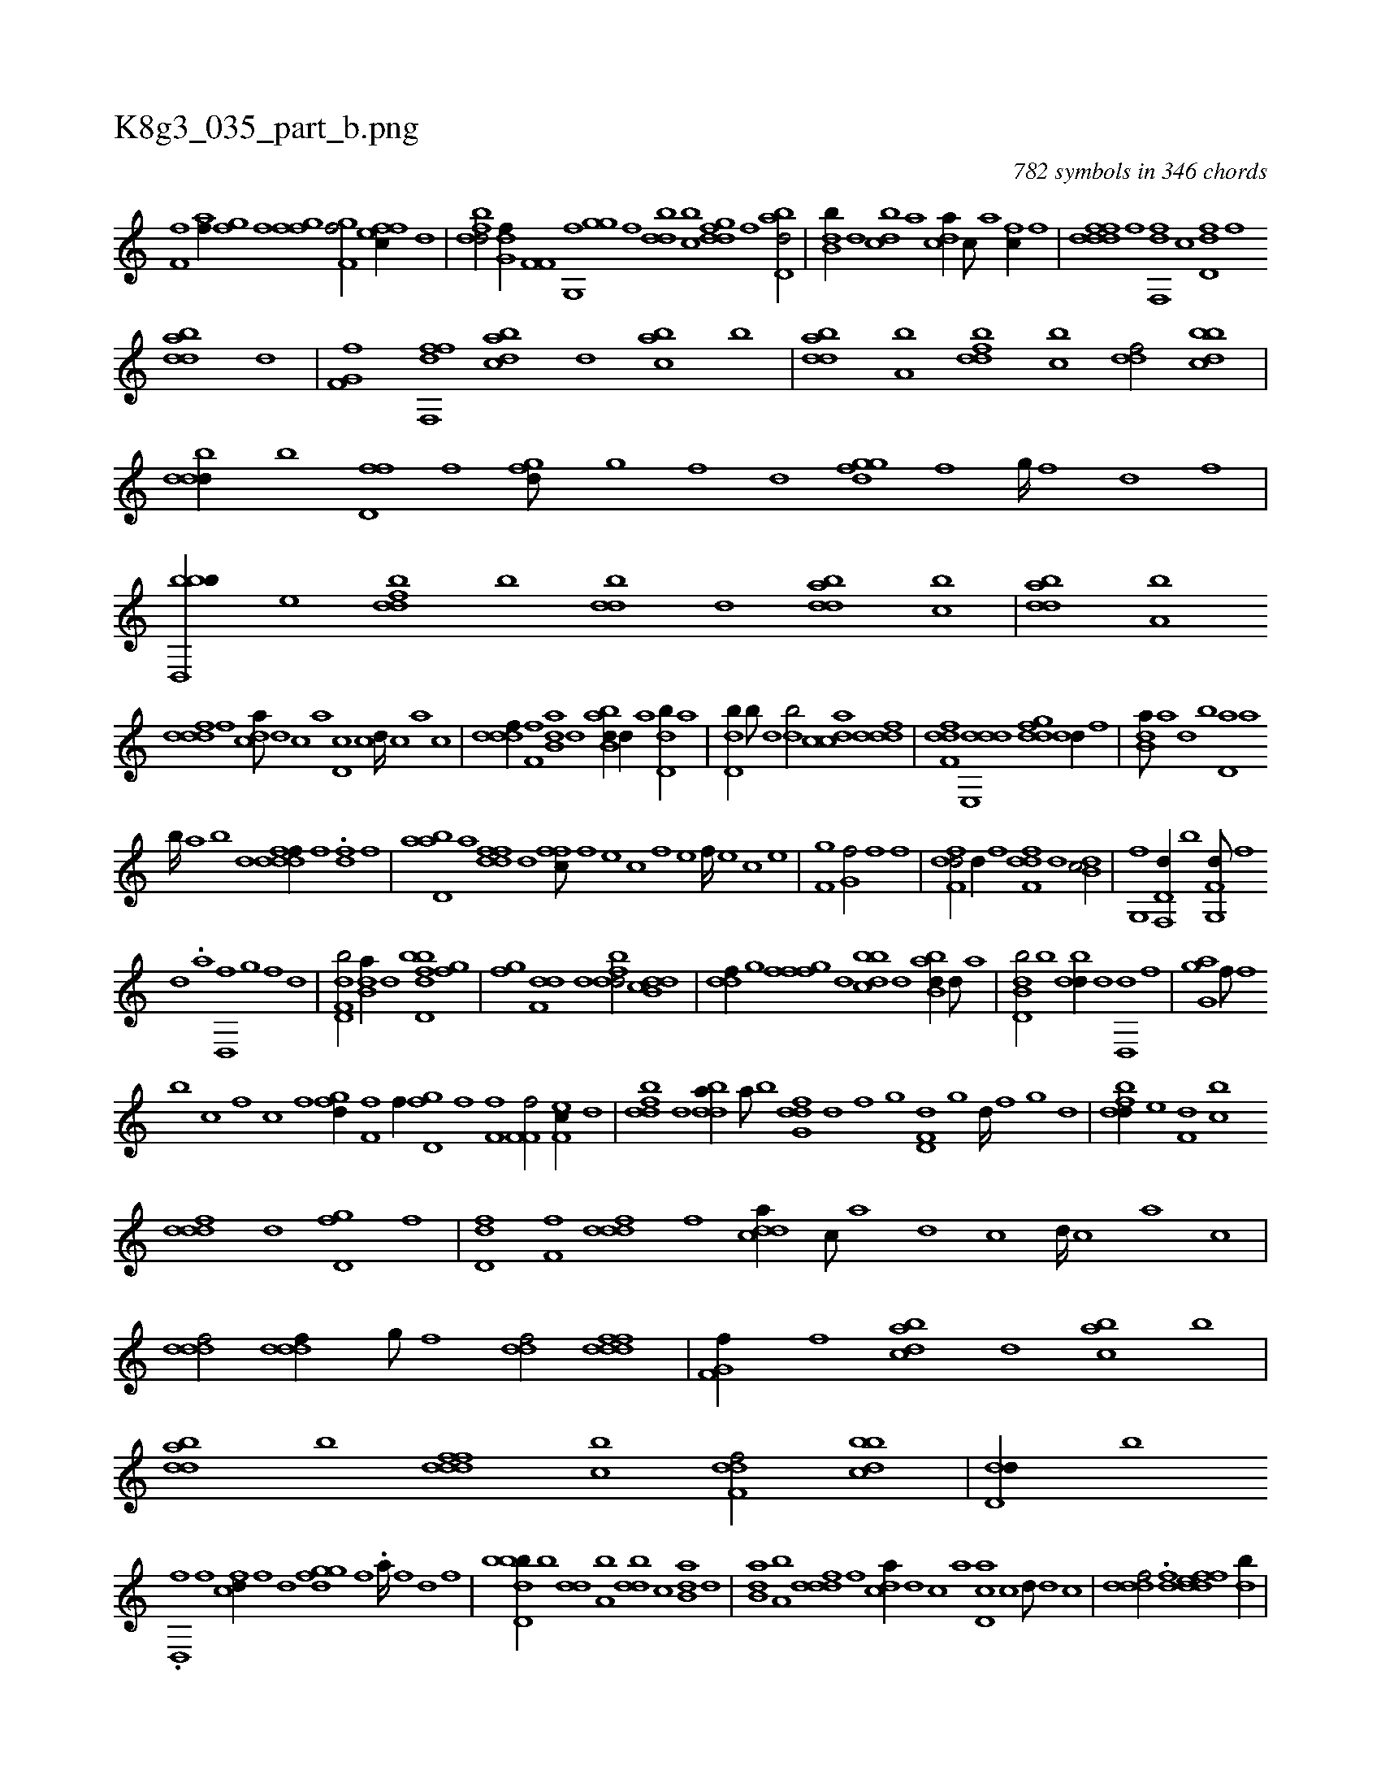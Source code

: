 X:1
%
%%titleleft true
%%tabaddflags 0
%%tabrhstyle grid
%
T:K8g3_035_part_b.png
C:782 symbols in 346 chords
L:1/1
K:italiantab
%
[if,h] [,,,f] [ii,,h/] [h,af//] [i] |\
	[hgi,f] [f] [fgi,f] [,,,,,i] [,gf,f/] [effc//] [,d] |\
	[fbdd/] [,g,df//] [h] [if,f,i/] [,fg,,i] |\
	[igghi//] [,,f] [,bdd] [,,bc] [,gddf] [,,f] [abd,d/] |\
	[,db,b//] [,,,d] [,dbc] [,,,a] [,,dca//] [,c///] [,a] [fc//] [,,,f] |\
	[fdddf] [,,,f] [f,,df] [,,,c] [,dd,f] [,f] 
%
[bdda] [d] |\
	[f,g,hf] [,,,,fh] [f,,hhi] [,,,df] [dabc] [,,d] [,abc] [,b] |\
	[bdda] [a,b] [fbdd] [,,bc] [,,ddf/] [dbbc] |\
	[dbdd//] [b] [,fd,f] [,,f] [,,gfd///] [,g] [,f] [,d] [,ggfd] [,f] [,g////] [,f] [,d] [,f] |\
	[bbd,,b//] [,,e] [fbdd] [,,b] [,bdd] [d] [bdda] [,,bc] |\
	[bdda] [a,b] 
%
[,dddf] [,,,f] [,,dca///] [,d] [,c] [,a] [,d,c] [,c] [,d////] [,c] [,a] [,c] |\
	[,dddf//] [,f,f] [b,da] [,d] [abb,d//] [,d//] [a] [,dd,b//] [,,,,a] |\
	[,dd,b//] [,,b///] [,,,d] [,db/] [,cdca] [,dddf] |\
	[,dff,d] [dde,,d] [,gddf] [,dd//] [,,,f] |\
	[b,da///] [a] [,d] [,b] [,d,a] [a] 
%
[b////] [a] [b] [d] [fdddf//] [,,,f] .[,fd] [,,f] |\
	[abd,a] [,a] [fdfd] [,,d] [,ffc///] [f] [e] [c] [f] [e] [f////] [e] [c] [e] |\
	[f,gh//] [h] [i,g,hf/] [,,,,if] [hi,,,h//] [f] |\
	[df,fd/] [,,,,d//] [,,,,f] [df,fd] [,,,d] [,db,c/] |\
	[,,g,,f] [f,,d,d//] [,,,,,b] [g,,f,d///] [f] 
%
[d] .[,a] [d,,f] [g] [f] [d] |\
	[f,dd,b/] [b,da//] [d] [fbdd,b] [h] .[i,gh] [,,f] |\
	[i,gh] [h,,f] [f,dd] [d] [fbdd/] [db,cd] |\
	[,,ddf//] [,g] [,gfff] [,,,d] [,bbcd] [,d] [abb,d//] [,d///] [a] |\
	[b,dd,b/] [,b] [,bdd//] [,,d] [d,,hd] [,,,f] |\
	[,,,hi] [,,,i] [agg,i/] [hiif///] [f] 
%
[b] [,c] [f] [h,c] [,i] [f] [h] |\
	[fg#yd//] [h] [if,h] [,,,f] [ii,,h/] [h,if//] [i] |\
	[hgd,f] [f] [f,i,f] [,,,,,i] [f,f,f/] [ef,c//] [,d] |\
	[fbdd] [d] [bdda//] [a///] [b] [dfg,d] [,d] [,f] [,g] [d,f,d] [,g] [d////] [,f] [,g] [d] |\
	[fbdd//] [,,e] [f,d] [,,bc] 
%
[,dddf] [d] [,gd,f] [,,,f] |\
	[,dd,f] [,f,f] [,dddf] [,,,f] [,ddca//] [,c///] [,a] [,d] [,c] [,d////] [,c] [,a] [,c] |\
	[,dddf/] [,dddf//] [,,g///] [,,f] [,,ddf/] [fdddf] |\
	[f,g,hf//] [,,,,,h] [,,,h,i] [,,,,f] [dabc] [,,d] [,abc] [,b] |\
	[bdda] [,,b] [fdddf] [,,bc] [f,ddf/] [dbbc] |\
	[d,dd//] [b] 
%
.[,d,,f] [,,f] [,,cfd//] [,f] [,d] [,ggfd] [,f] .[,a////] [,f] [,d] [,f] |\
	[bbdd,b//] [,,b] [,,dd] [a,b] [,bdd] [,,,c] [b,da] [,,,,d] |\
	[b,da] [a,b] [,dddf] [,,,f] [,,dca//] [,d] [,c] [,a] [,d,ca] [,c] [,d///] [,d] [,c] |\
	[,dddf/] .[,,,df] [,deffd] [,,,db//] |
% number of items: 782


